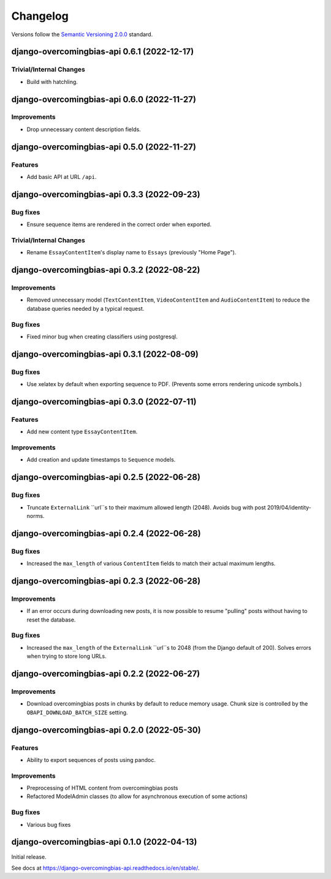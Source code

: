 Changelog
=========

Versions follow the `Semantic Versioning 2.0.0 <https://semver.org/>`_
standard.

.. Entry title format: django-overcomingbias-api 1.2.3 (release date)

.. Entry items:
.. Breaking Changes = backward-incompatible changes
.. Deprecations = functionality marked as deprecated
.. Features = Added new features
.. Improvements = Improvements to existing features
.. Bug Fixes
.. Improved Documentation
.. Trivial/Internal Changes

django-overcomingbias-api 0.6.1 (2022-12-17)
--------------------------------------------

Trivial/Internal Changes
^^^^^^^^^^^^^^^^^^^^^^^^

- Build with hatchling.

django-overcomingbias-api 0.6.0 (2022-11-27)
--------------------------------------------

Improvements
^^^^^^^^^^^^

- Drop unnecessary content description fields.

django-overcomingbias-api 0.5.0 (2022-11-27)
--------------------------------------------

Features
^^^^^^^^

- Add basic API at URL ``/api``.

django-overcomingbias-api 0.3.3 (2022-09-23)
--------------------------------------------

Bug fixes
^^^^^^^^^

- Ensure sequence items are rendered in the correct order when exported.

Trivial/Internal Changes
^^^^^^^^^^^^^^^^^^^^^^^^

- Rename ``EssayContentItem``'s display name to ``Essays`` (previously "Home Page").

django-overcomingbias-api 0.3.2 (2022-08-22)
--------------------------------------------

Improvements
^^^^^^^^^^^^

- Removed unnecessary model (``TextContentItem``, ``VideoContentItem`` and 
  ``AudioContentItem``) to reduce the database queries needed by a typical request.

Bug fixes
^^^^^^^^^

- Fixed minor bug when creating classifiers using postgresql.


django-overcomingbias-api 0.3.1 (2022-08-09)
--------------------------------------------

Bug fixes
^^^^^^^^^

- Use xelatex by default when exporting sequence to PDF. (Prevents some errors rendering
  unicode symbols.)


django-overcomingbias-api 0.3.0 (2022-07-11)
--------------------------------------------

Features
^^^^^^^^

- Add new content type ``EssayContentItem``.

Improvements
^^^^^^^^^^^^

- Add creation and update timestamps to ``Sequence`` models.


django-overcomingbias-api 0.2.5 (2022-06-28)
--------------------------------------------

Bug fixes
^^^^^^^^^

- Truncate ``ExternalLink`` ``url``s to their maximum allowed length (2048). Avoids bug
  with post 2019/04/identity-norms.


django-overcomingbias-api 0.2.4 (2022-06-28)
--------------------------------------------

Bug fixes
^^^^^^^^^

- Increased the ``max_length`` of various ``ContentItem`` fields to match their actual
  maximum lengths.

django-overcomingbias-api 0.2.3 (2022-06-28)
--------------------------------------------

Improvements
^^^^^^^^^^^^

- If an error occurs during downloading new posts, it is now possible to resume
  "pulling" posts without having to reset the database.

Bug fixes
^^^^^^^^^

- Increased the ``max_length`` of the ``ExternalLink`` ``url``s to 2048 (from the
  Django default of 200). Solves errors when trying to store long URLs.

django-overcomingbias-api 0.2.2 (2022-06-27)
--------------------------------------------

Improvements
^^^^^^^^^^^^

- Download overcomingbias posts in chunks by default to reduce memory usage.
  Chunk size is controlled by the ``OBAPI_DOWNLOAD_BATCH_SIZE`` setting.


django-overcomingbias-api 0.2.0 (2022-05-30)
--------------------------------------------

Features
^^^^^^^^

- Ability to export sequences of posts using pandoc.

Improvements
^^^^^^^^^^^^

- Preprocessing of HTML content from overcomingbias posts

- Refactored ModelAdmin classes (to allow for asynchronous execution of some actions)

Bug fixes
^^^^^^^^^

- Various bug fixes

django-overcomingbias-api 0.1.0 (2022-04-13)
--------------------------------------------

Initial release.

See docs at `<https://django-overcomingbias-api.readthedocs.io/en/stable/>`_.
